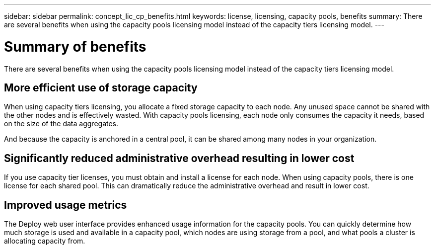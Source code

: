---
sidebar: sidebar
permalink: concept_lic_cp_benefits.html
keywords: license, licensing, capacity pools, benefits
summary: There are several benefits when using the capacity pools licensing model instead of the capacity tiers licensing model.
---

= Summary of benefits
:hardbreaks:
:nofooter:
:icons: font
:linkattrs:
:imagesdir: ./media/

[.lead]
There are several benefits when using the capacity pools licensing model instead of the capacity tiers licensing model.

== More efficient use of storage capacity

When using capacity tiers licensing, you allocate a fixed storage capacity to each node. Any unused space cannot be shared with the other nodes and is effectively wasted. With capacity pools licensing, each node only consumes the capacity it needs, based on the size of the data aggregates.

And because the capacity is anchored in a central pool, it can be shared among many nodes in your organization.

== Significantly reduced administrative overhead resulting in lower cost

If you use capacity tier licenses, you must obtain and install a license for each node. When using capacity pools, there is one license for each shared pool. This can dramatically reduce the administrative overhead and result in lower cost.

== Improved usage metrics

The Deploy web user interface provides enhanced usage information for the capacity pools. You can quickly determine how much storage is used and available in a capacity pool, which nodes are using storage from a pool, and what pools a cluster is allocating capacity from.
